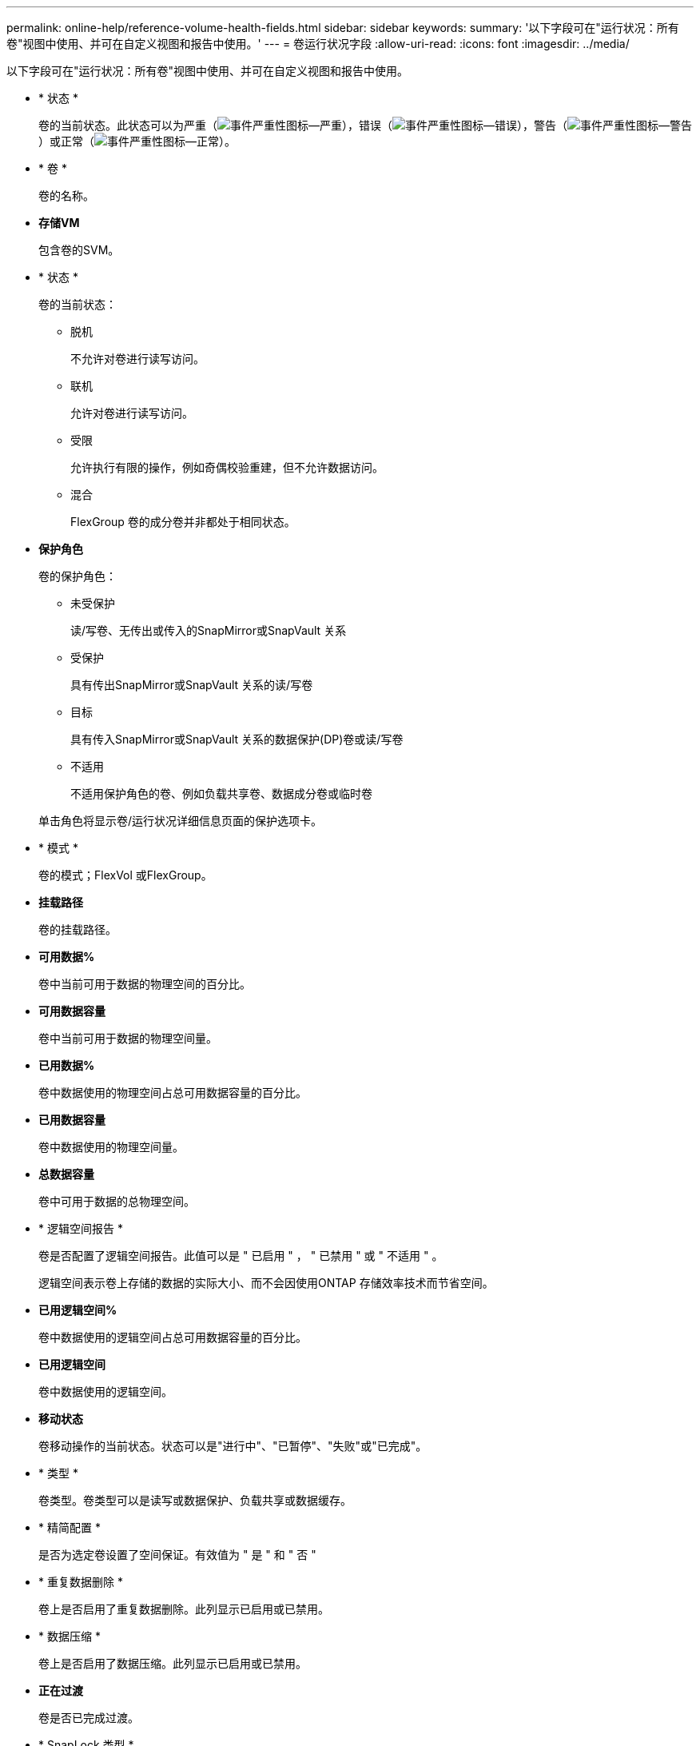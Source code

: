 ---
permalink: online-help/reference-volume-health-fields.html 
sidebar: sidebar 
keywords:  
summary: '以下字段可在"运行状况：所有卷"视图中使用、并可在自定义视图和报告中使用。' 
---
= 卷运行状况字段
:allow-uri-read: 
:icons: font
:imagesdir: ../media/


[role="lead"]
以下字段可在"运行状况：所有卷"视图中使用、并可在自定义视图和报告中使用。

* * 状态 *
+
卷的当前状态。此状态可以为严重（image:../media/sev-critical-um60.png["事件严重性图标—严重"]），错误（image:../media/sev-error-um60.png["事件严重性图标—错误"]），警告（image:../media/sev-warning-um60.png["事件严重性图标—警告"]）或正常（image:../media/sev-normal-um60.png["事件严重性图标—正常"]）。

* * 卷 *
+
卷的名称。

* *存储VM*
+
包含卷的SVM。

* * 状态 *
+
卷的当前状态：

+
** 脱机
+
不允许对卷进行读写访问。

** 联机
+
允许对卷进行读写访问。

** 受限
+
允许执行有限的操作，例如奇偶校验重建，但不允许数据访问。

** 混合
+
FlexGroup 卷的成分卷并非都处于相同状态。



* *保护角色*
+
卷的保护角色：

+
** 未受保护
+
读/写卷、无传出或传入的SnapMirror或SnapVault 关系

** 受保护
+
具有传出SnapMirror或SnapVault 关系的读/写卷

** 目标
+
具有传入SnapMirror或SnapVault 关系的数据保护(DP)卷或读/写卷

** 不适用
+
不适用保护角色的卷、例如负载共享卷、数据成分卷或临时卷



+
单击角色将显示卷/运行状况详细信息页面的保护选项卡。

* * 模式 *
+
卷的模式；FlexVol 或FlexGroup。

* *挂载路径*
+
卷的挂载路径。

* *可用数据%*
+
卷中当前可用于数据的物理空间的百分比。

* *可用数据容量*
+
卷中当前可用于数据的物理空间量。

* *已用数据%*
+
卷中数据使用的物理空间占总可用数据容量的百分比。

* *已用数据容量*
+
卷中数据使用的物理空间量。

* *总数据容量*
+
卷中可用于数据的总物理空间。

* * 逻辑空间报告 *
+
卷是否配置了逻辑空间报告。此值可以是 " 已启用 " ， " 已禁用 " 或 " 不适用 " 。

+
逻辑空间表示卷上存储的数据的实际大小、而不会因使用ONTAP 存储效率技术而节省空间。

* *已用逻辑空间%*
+
卷中数据使用的逻辑空间占总可用数据容量的百分比。

* *已用逻辑空间*
+
卷中数据使用的逻辑空间。

* *移动状态*
+
卷移动操作的当前状态。状态可以是"进行中"、"已暂停"、"失败"或"已完成"。

* * 类型 *
+
卷类型。卷类型可以是读写或数据保护、负载共享或数据缓存。

* * 精简配置 *
+
是否为选定卷设置了空间保证。有效值为 " 是 " 和 " 否 "

* * 重复数据删除 *
+
卷上是否启用了重复数据删除。此列显示已启用或已禁用。

* * 数据压缩 *
+
卷上是否启用了数据压缩。此列显示已启用或已禁用。

* *正在过渡*
+
卷是否已完成过渡。

* * SnapLock 类型 *
+
包含卷的聚合的SnapLock 类型。可用选项包括Compliance、Enterprise、Non-SnapLock。

* *本地Snapshot策略*
+
列出卷的本地Snapshot副本策略。默认策略名称为默认。

* * 分层策略 *
+
卷上设置的分层策略。只有当卷部署在FabricPool 聚合上时、此策略才会生效：

+
** 无—此卷的数据始终保留在性能层上。
** 仅Snapshot—仅Snapshot数据自动移至云层。所有其他数据仍保留在性能层上。
** 备份—在数据保护卷上、传输的所有用户数据都从云层开始、但后续客户端读取可以通过发生原因 热数据移动到性能层。
** 自动—当ONTAP 确定此卷上的数据为"`Hot`"或"`Cold`"时、此数据会自动在性能层和云层之间移动。
** all—此卷的数据始终保留在云层上。


* *缓存策略*
+
与选定卷关联的缓存策略。此策略提供有关如何对卷执行Flash Pool缓存的信息。

+
|===
| 缓存策略 | Description 


 a| 
自动
 a| 
读取缓存所有元数据块和随机读取的用户数据块、并写入缓存所有随机覆盖的用户数据块。



 a| 
无
 a| 
不缓存任何用户数据或元数据块。



 a| 
全部
 a| 
读取缓存读取和写入的所有用户数据块。此策略不会执行任何写入缓存。



 a| 
全随机写入
 a| 
此策略是"全部"和"无读取-随机写入"策略的组合、可执行以下操作：

** 读取缓存读取和写入的所有用户数据块。
** 写入缓存所有随机覆盖的用户数据块。




 a| 
全部读取
 a| 
读取缓存所有元数据、随机读取和按顺序读取的用户数据块。



 a| 
所有读-随机写入
 a| 
此策略是"全部读取"和"无读取-随机写入"策略的组合、可执行以下操作：

** 读取缓存所有元数据、随机读取和按顺序读取的用户数据块。
** 写入缓存所有随机覆盖的用户数据块。




 a| 
全部读取随机写入
 a| 
读取缓存所有元数据、随机读取、按顺序读取和随机写入的用户数据块。



 a| 
全部读取随机写入-随机写入
 a| 
此策略是"全部读取随机写入"和"无读取-随机写入"策略的组合、它将执行以下操作：

** 读取缓存所有元数据、随机读取、按顺序读取以及随机写入的用户数据块。
** 写入缓存所有随机覆盖的用户数据块。




 a| 
元数据
 a| 
只读取缓存元数据块。



 a| 
元数据-随机写入
 a| 
此策略是"元数据"和"无读取-随机写入"的组合、执行以下操作：仅读取缓存



 a| 
无读取-随机写入
 a| 
写入缓存所有随机覆盖的用户数据块。此策略不执行任何读取缓存。



 a| 
随机读取
 a| 
读取缓存所有元数据块和随机读取的用户数据块。



 a| 
随机读写
 a| 
读取缓存所有元数据、随机读取和随机写入的用户数据块。



 a| 
随机读写随机写入
 a| 
此策略是"随机读取写入"和"无读取-随机写入"策略的组合、它将执行以下操作：

** 读取缓存所有元数据以及随机读取和随机覆盖的用户数据块。
** 写入缓存所有随机覆盖的用户数据块。


|===
* *缓存保留优先级*
+
卷的缓存保留优先级。缓存保留优先级用于定义卷中的块在变冷后在Flash Pool中处于缓存状态的时间长度。

+
** 低
+
以最短时间缓存冷卷块

** 正常
+
在默认时间缓存冷卷块

** 高
+
以最长时间缓存冷卷块



* *加密类型*
+
应用于卷的加密类型。

+
** 软件—使用 NetApp 卷加密（ NVE ）或 NetApp 聚合加密（ NAE ）软件加密解决方案进行保护的卷。
** 硬件—使用 NetApp 存储加密（ NetApp Storage Encryption ， NSE ）硬件加密进行保护的卷。
** 软件和硬件—受软件和硬件加密保护的卷。
** 无—未加密的卷。


* * 聚合 *
+
卷所在聚合的名称或FlexGroup 卷所在聚合的数量。

+
您可以单击此名称以在聚合详细信息页面中显示详细信息。对于FlexGroup 卷、您可以单击该数量以在聚合页面中显示FlexGroup 中使用的聚合。

* *节点*
+
卷所属节点的名称或FlexGroup 卷所在节点的数量。您可以通过单击节点名称来查看有关集群节点的更多详细信息。

+
您可以单击节点名称以在节点详细信息页面中显示详细信息。对于FlexGroup 卷、您可以单击该数量以在节点页面中显示FlexGroup 中使用的节点。

* *集群*
+
包含目标卷的集群。您可以单击集群名称来查看有关集群的更多详细信息。

* *集群FQDN*
+
集群的完全限定域名(FQDN)。


